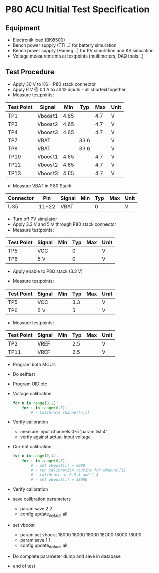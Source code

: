 * P80 ACU Initial Test Specification

** Equipment
- Electronik load (BK8500)
- Bench power supply (TTI...) for battery simulation
- Bench power supply (Hameg...) for PV simulation and KS simulation
- Voltage measurements at testpoints (multimeters, DAQ tools...)

** Test Procedure
- Apply 30 V to KS - P80 stack connector
- Apply 6 V @ 0.1 A to all 12 inputs - all shorted together. 
- Measure testpoints:

|------------+---------+------+------+-----+------|
| Test Point | Signal  |  Min |  Typ | Max | Unit |
|------------+---------+------+------+-----+------|
| TP1        | Vboost1 | 4.65 |      | 4.7 | V    |
| TP3        | Vboost2 | 4.65 |      | 4.7 | V    |
| TP4        | Vboost3 | 4.65 |      | 4.7 | V    |
| TP7        | VBAT    |      | 33.6 |     | V    |
| TP8        | VBAT    |      | 33.6 |     | V    |
| TP10       | Vboost1 | 4.65 |      | 4.7 | V    |
| TP12       | Vboost2 | 4.65 |      | 4.7 | V    |
| TP13       | Vboost3 | 4.65 |      | 4.7 | V    |
|------------+---------+------+------+-----+------|

- Measure VBAT in P80 Stack

|-----------+-------+--------+-----+-----+-----+------|
| Connector |   Pin | Signal | Min | Typ | Max | Unit |
|-----------+-------+--------+-----+-----+-----+------|
| U35       | 11-22 | VBAT   |     |   0 |     | V    |
|-----------+-------+--------+-----+-----+-----+------|

- Turn off PV simulator
- Apply 3.3 V and 5 V through P80 stack connector
- Measure testpoints:

|------------+--------+-----+-----+-----+------|
| Test Point | Signal | Min | Typ | Max | Unit |
|------------+--------+-----+-----+-----+------|
| TP5        | VCC    |     |   0 |     | V    |
| TP6        | 5 V    |     |   0 |     | V    |
|------------+--------+-----+-----+-----+------|

- Apply enable to P80 stack (3.3 V)

- Measure testpoints:

|------------+--------+-----+-----+-----+------|
| Test Point | Signal | Min | Typ | Max | Unit |
|------------+--------+-----+-----+-----+------|
| TP5        | VCC    |     | 3.3 |     | V    |
| TP6        | 5 V    |     |   5 |     | V    |
|------------+--------+-----+-----+-----+------|

- Measure testpoints:

|------------+--------+-----+-----+-----+------|
| Test Point | Signal | Min | Typ | Max | Unit |
|------------+--------+-----+-----+-----+------|
| TP2        | VREF   |     | 2.5 |     | V    |
| TP11       | VREF   |     | 2.5 |     | V    |
|------------+--------+-----+-----+-----+------|

- Program both MCUs
- Do selftest
- Program UID etc
- Voltage calibration
 #+BEGIN_SRC python
  for n in range(0,1):
      for i in range(0,5):
          # - Calibrate channel[n,i]
 #+END_SRC

- Verify calibration
  - measure input channels 0-5 'param list 4'
  - verify against actual input voltage

- Current calibration
 #+BEGIN_SRC python
  for n in range(0,1):
      for i in range(0,5):
          # - set vboost[i] = 5000
          # - run calibration routine for channel[i]
          # - calibrate at 0.5 A and 1 A
          # - set vboost[i] = 18000
 #+END_SRC

- Verify calibration
- save calibration parameters
  - param save 2 2
  - config update_default all
- set vboost
  - param set vboost 18000 18000 18000 18000 18000 18000
  - param save 1 1
  - config update_default all

- Do complete parameter dump and save in database
- end of test
